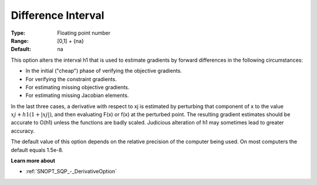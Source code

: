.. _SNOPT_SQP_-_DifferenceInterval:


Difference Interval
===================



:Type:	Floating point number	
:Range:	[0,1] + {na}	
:Default:	na	



This option alters the interval h1 that is used to estimate gradients by forward differences in the following circumstances: 


*   In the initial ("cheap") phase of verifying the objective gradients. 
*   For verifying the constraint gradients. 
*   For estimating missing objective gradients. 
*   For estimating missing Jacobian elements.



In the last three cases, a derivative with respect to xj is estimated by perturbing that 
component of x to the value :math:`xj + h1(1 +| xj |)`, and then evaluating F(x) or f(x) at the perturbed point. 
The resulting gradient estimates should be accurate to O(h1) unless the functions are badly scaled. 
Judicious alteration of h1 may sometimes lead to greater accuracy.



The default value of this option depends on the relative precision of the computer being used. On most computers the default equals 1.5e-8.



**Learn more about** 

*	:ref:`SNOPT_SQP_-_DerivativeOption`  

